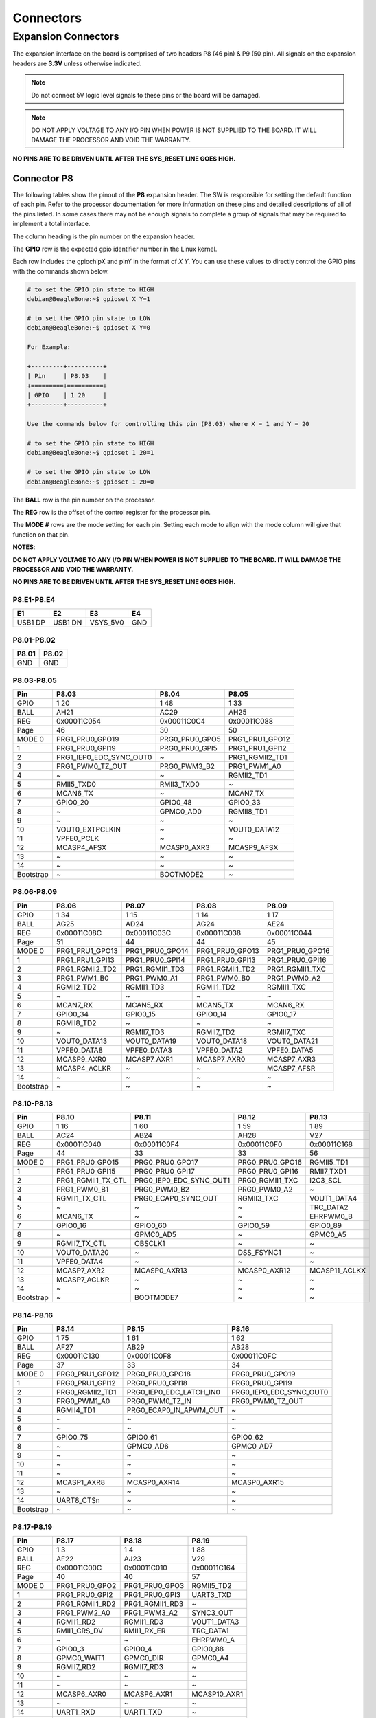 .. _beaglebone-ai-64-connectors:

Connectors
############

Expansion Connectors
*********************

The expansion interface on the board is comprised of two headers P8 (46 pin) & P9 (50 pin).
All signals on the expansion headers are **3.3V** unless otherwise indicated.

.. note::
    Do not connect 5V logic level signals to these pins or the board will be damaged.

.. note:: 
    DO NOT APPLY VOLTAGE TO ANY I/O PIN WHEN POWER IS NOT SUPPLIED TO THE BOARD. 
    IT WILL DAMAGE THE PROCESSOR AND VOID THE WARRANTY.

**NO PINS ARE TO BE DRIVEN UNTIL AFTER THE SYS_RESET LINE GOES HIGH.**


Connector P8
==============

The following tables show the pinout of the **P8** expansion header. The
SW is responsible for setting the default function of each pin. Refer to
the processor documentation for more information on these pins and
detailed descriptions of all of the pins listed. In some cases there may
not be enough signals to complete a group of signals that may be
required to implement a total interface.

The column heading is the pin number on the expansion header.

The **GPIO** row is the expected gpio identifier number in the Linux
kernel. 

Each row includes the gpiochipX and pinY in the format of 
`X Y`. You can use these values to directly control the GPIO pins with the 
commands shown below.

.. code::

    # to set the GPIO pin state to HIGH
    debian@BeagleBone:~$ gpioset X Y=1

    # to set the GPIO pin state to LOW
    debian@BeagleBone:~$ gpioset X Y=0

    For Example:

    +---------+----------+
    | Pin     | P8.03    |
    +=========+==========+
    | GPIO    | 1 20     |
    +---------+----------+

    Use the commands below for controlling this pin (P8.03) where X = 1 and Y = 20

    # to set the GPIO pin state to HIGH
    debian@BeagleBone:~$ gpioset 1 20=1

    # to set the GPIO pin state to LOW
    debian@BeagleBone:~$ gpioset 1 20=0

The **BALL** row is the pin number on the processor.

The **REG** row is the offset of the control register for the processor
pin.

The **MODE #** rows are the mode setting for each pin. Setting each mode
to align with the mode column will give that function on that pin.



**NOTES**:

**DO NOT APPLY VOLTAGE TO ANY I/O PIN WHEN POWER IS NOT SUPPLIED TO THE
BOARD. IT WILL DAMAGE THE PROCESSOR AND VOID THE WARRANTY.**

**NO PINS ARE TO BE DRIVEN UNTIL AFTER THE SYS_RESET LINE GOES HIGH.**

P8.E1-P8.E4
------------

+----------+----------+-----------+-----+
| E1       | E2       | E3        | E4  |
+==========+==========+===========+=====+
| USB1 DP  | USB1 DN  | VSYS_5V0  | GND |
+----------+----------+-----------+-----+

P8.01-P8.02
------------

+--------+--------+
| P8.01  | P8.02  |
+========+========+
| GND    | GND    |
+--------+--------+

P8.03-P8.05
-------------

+------------+--------------------------+-----------------+------------------+
| Pin        | P8.03                    | P8.04           | P8.05            |
+============+==========================+=================+==================+
| GPIO       | 1 20                     | 1 48            | 1 33             |
+------------+--------------------------+-----------------+------------------+
| BALL       | AH21                     | AC29            | AH25             |
+------------+--------------------------+-----------------+------------------+
| REG        | 0x00011C054              | 0x00011C0C4     | 0x00011C088      |
+------------+--------------------------+-----------------+------------------+
| Page       | 46                       | 30              | 50               |
+------------+--------------------------+-----------------+------------------+
| MODE 0     | PRG1_PRU0_GPO19          | PRG0_PRU0_GPO5  | PRG1_PRU1_GPO12  |
+------------+--------------------------+-----------------+------------------+
| 1          | PRG1_PRU0_GPI19          | PRG0_PRU0_GPI5  | PRG1_PRU1_GPI12  |
+------------+--------------------------+-----------------+------------------+
| 2          | PRG1_IEP0_EDC_SYNC_OUT0  | ~               | PRG1_RGMII2_TD1  |
+------------+--------------------------+-----------------+------------------+
| 3          | PRG1_PWM0_TZ_OUT         | PRG0_PWM3_B2    | PRG1_PWM1_A0     |
+------------+--------------------------+-----------------+------------------+
| 4          | ~                        | ~               | RGMII2_TD1       |
+------------+--------------------------+-----------------+------------------+
| 5          | RMII5_TXD0               | RMII3_TXD0      | ~                |
+------------+--------------------------+-----------------+------------------+
| 6          | MCAN6_TX                 | ~               | MCAN7_TX         |
+------------+--------------------------+-----------------+------------------+
| 7          | GPIO0_20                 | GPIO0_48        | GPIO0_33         |
+------------+--------------------------+-----------------+------------------+
| 8          | ~                        | GPMC0_AD0       | RGMII8_TD1       |
+------------+--------------------------+-----------------+------------------+
| 9          | ~                        | ~               | ~                |
+------------+--------------------------+-----------------+------------------+
| 10         | VOUT0_EXTPCLKIN          | ~               | VOUT0_DATA12     |
+------------+--------------------------+-----------------+------------------+
| 11         | VPFE0_PCLK               | ~               | ~                |
+------------+--------------------------+-----------------+------------------+
| 12         | MCASP4_AFSX              | MCASP0_AXR3     | MCASP9_AFSX      |
+------------+--------------------------+-----------------+------------------+
| 13         | ~                        | ~               | ~                |
+------------+--------------------------+-----------------+------------------+
| 14         | ~                        | ~               | ~                |
+------------+--------------------------+-----------------+------------------+
| Bootstrap  | ~                        | BOOTMODE2       | ~                |
+------------+--------------------------+-----------------+------------------+

P8.06-P8.09
-------------

+------------+------------------+------------------+------------------+------------------+
| Pin        | P8.06            | P8.07            | P8.08            | P8.09            |
+============+==================+==================+==================+==================+
| GPIO       | 1 34             | 1 15             | 1 14             | 1 17             |
+------------+------------------+------------------+------------------+------------------+
| BALL       | AG25             | AD24             | AG24             | AE24             |
+------------+------------------+------------------+------------------+------------------+
| REG        | 0x00011C08C      | 0x00011C03C      | 0x00011C038      | 0x00011C044      |
+------------+------------------+------------------+------------------+------------------+
| Page       | 51               | 44               | 44               | 45               |
+------------+------------------+------------------+------------------+------------------+
| MODE 0     | PRG1_PRU1_GPO13  | PRG1_PRU0_GPO14  | PRG1_PRU0_GPO13  | PRG1_PRU0_GPO16  |
+------------+------------------+------------------+------------------+------------------+
| 1          | PRG1_PRU1_GPI13  | PRG1_PRU0_GPI14  | PRG1_PRU0_GPI13  | PRG1_PRU0_GPI16  |
+------------+------------------+------------------+------------------+------------------+
| 2          | PRG1_RGMII2_TD2  | PRG1_RGMII1_TD3  | PRG1_RGMII1_TD2  | PRG1_RGMII1_TXC  |
+------------+------------------+------------------+------------------+------------------+
| 3          | PRG1_PWM1_B0     | PRG1_PWM0_A1     | PRG1_PWM0_B0     | PRG1_PWM0_A2     |
+------------+------------------+------------------+------------------+------------------+
| 4          | RGMII2_TD2       | RGMII1_TD3       | RGMII1_TD2       | RGMII1_TXC       |
+------------+------------------+------------------+------------------+------------------+
| 5          | ~                | ~                | ~                | ~                |
+------------+------------------+------------------+------------------+------------------+
| 6          | MCAN7_RX         | MCAN5_RX         | MCAN5_TX         | MCAN6_RX         |
+------------+------------------+------------------+------------------+------------------+
| 7          | GPIO0_34         | GPIO0_15         | GPIO0_14         | GPIO0_17         |
+------------+------------------+------------------+------------------+------------------+
| 8          | RGMII8_TD2       | ~                | ~                | ~                |
+------------+------------------+------------------+------------------+------------------+
| 9          | ~                | RGMII7_TD3       | RGMII7_TD2       | RGMII7_TXC       |
+------------+------------------+------------------+------------------+------------------+
| 10         | VOUT0_DATA13     | VOUT0_DATA19     | VOUT0_DATA18     | VOUT0_DATA21     |
+------------+------------------+------------------+------------------+------------------+
| 11         | VPFE0_DATA8      | VPFE0_DATA3      | VPFE0_DATA2      | VPFE0_DATA5      |
+------------+------------------+------------------+------------------+------------------+
| 12         | MCASP9_AXR0      | MCASP7_AXR1      | MCASP7_AXR0      | MCASP7_AXR3      |
+------------+------------------+------------------+------------------+------------------+
| 13         | MCASP4_ACLKR     | ~                | ~                | MCASP7_AFSR      |
+------------+------------------+------------------+------------------+------------------+
| 14         | ~                | ~                | ~                | ~                |
+------------+------------------+------------------+------------------+------------------+
| Bootstrap  | ~                | ~                | ~                | ~                |
+------------+------------------+------------------+------------------+------------------+

P8.10-P8.13
------------

+------------+---------------------+--------------------------+------------------+----------------+
| Pin        | P8.10               | P8.11                    | P8.12            | P8.13          |
+============+=====================+==========================+==================+================+
| GPIO       | 1 16                | 1 60                     | 1 59             | 1 89           |
+------------+---------------------+--------------------------+------------------+----------------+
| BALL       | AC24                | AB24                     | AH28             | V27            |
+------------+---------------------+--------------------------+------------------+----------------+
| REG        | 0x00011C040         | 0x00011C0F4              | 0x00011C0F0      | 0x00011C168    |
+------------+---------------------+--------------------------+------------------+----------------+
| Page       | 44                  | 33                       | 33               | 56             |
+------------+---------------------+--------------------------+------------------+----------------+
| MODE 0     | PRG1_PRU0_GPO15     | PRG0_PRU0_GPO17          | PRG0_PRU0_GPO16  | RGMII5_TD1     |
+------------+---------------------+--------------------------+------------------+----------------+
| 1          | PRG1_PRU0_GPI15     | PRG0_PRU0_GPI17          | PRG0_PRU0_GPI16  | RMII7_TXD1     |
+------------+---------------------+--------------------------+------------------+----------------+
| 2          | PRG1_RGMII1_TX_CTL  | PRG0_IEP0_EDC_SYNC_OUT1  | PRG0_RGMII1_TXC  | I2C3_SCL       |
+------------+---------------------+--------------------------+------------------+----------------+
| 3          | PRG1_PWM0_B1        | PRG0_PWM0_B2             | PRG0_PWM0_A2     | ~              |
+------------+---------------------+--------------------------+------------------+----------------+
| 4          | RGMII1_TX_CTL       | PRG0_ECAP0_SYNC_OUT      | RGMII3_TXC       | VOUT1_DATA4    |
+------------+---------------------+--------------------------+------------------+----------------+
| 5          | ~                   | ~                        | ~                | TRC_DATA2      |
+------------+---------------------+--------------------------+------------------+----------------+
| 6          | MCAN6_TX            | ~                        | ~                | EHRPWM0_B      |
+------------+---------------------+--------------------------+------------------+----------------+
| 7          | GPIO0_16            | GPIO0_60                 | GPIO0_59         | GPIO0_89       |
+------------+---------------------+--------------------------+------------------+----------------+
| 8          | ~                   | GPMC0_AD5                | ~                | GPMC0_A5       |
+------------+---------------------+--------------------------+------------------+----------------+
| 9          | RGMII7_TX_CTL       | OBSCLK1                  | ~                | ~              |
+------------+---------------------+--------------------------+------------------+----------------+
| 10         | VOUT0_DATA20        | ~                        | DSS_FSYNC1       | ~              |
+------------+---------------------+--------------------------+------------------+----------------+
| 11         | VPFE0_DATA4         | ~                        | ~                | ~              |
+------------+---------------------+--------------------------+------------------+----------------+
| 12         | MCASP7_AXR2         | MCASP0_AXR13             | MCASP0_AXR12     | MCASP11_ACLKX  |
+------------+---------------------+--------------------------+------------------+----------------+
| 13         | MCASP7_ACLKR        | ~                        | ~                | ~              |
+------------+---------------------+--------------------------+------------------+----------------+
| 14         | ~                   | ~                        | ~                | ~              |
+------------+---------------------+--------------------------+------------------+----------------+
| Bootstrap  | ~                   | BOOTMODE7                | ~                | ~              |
+------------+---------------------+--------------------------+------------------+----------------+

P8.14-P8.16
------------

+------------+------------------+--------------------------+--------------------------+
| Pin        | P8.14            | P8.15                    | P8.16                    |
+============+==================+==========================+==========================+
| GPIO       | 1 75             | 1 61                     | 1 62                     |
+------------+------------------+--------------------------+--------------------------+
| BALL       | AF27             | AB29                     | AB28                     |
+------------+------------------+--------------------------+--------------------------+
| REG        | 0x00011C130      | 0x00011C0F8              | 0x00011C0FC              |
+------------+------------------+--------------------------+--------------------------+
| Page       | 37               | 33                       | 34                       |
+------------+------------------+--------------------------+--------------------------+
| MODE 0     | PRG0_PRU1_GPO12  | PRG0_PRU0_GPO18          | PRG0_PRU0_GPO19          |
+------------+------------------+--------------------------+--------------------------+
| 1          | PRG0_PRU1_GPI12  | PRG0_PRU0_GPI18          | PRG0_PRU0_GPI19          |
+------------+------------------+--------------------------+--------------------------+
| 2          | PRG0_RGMII2_TD1  | PRG0_IEP0_EDC_LATCH_IN0  | PRG0_IEP0_EDC_SYNC_OUT0  |
+------------+------------------+--------------------------+--------------------------+
| 3          | PRG0_PWM1_A0     | PRG0_PWM0_TZ_IN          | PRG0_PWM0_TZ_OUT         |
+------------+------------------+--------------------------+--------------------------+
| 4          | RGMII4_TD1       | PRG0_ECAP0_IN_APWM_OUT   | ~                        |
+------------+------------------+--------------------------+--------------------------+
| 5          | ~                | ~                        | ~                        |
+------------+------------------+--------------------------+--------------------------+
| 6          | ~                | ~                        | ~                        |
+------------+------------------+--------------------------+--------------------------+
| 7          | GPIO0_75         | GPIO0_61                 | GPIO0_62                 |
+------------+------------------+--------------------------+--------------------------+
| 8          | ~                | GPMC0_AD6                | GPMC0_AD7                |
+------------+------------------+--------------------------+--------------------------+
| 9          | ~                | ~                        | ~                        |
+------------+------------------+--------------------------+--------------------------+
| 10         | ~                | ~                        | ~                        |
+------------+------------------+--------------------------+--------------------------+
| 11         | ~                | ~                        | ~                        |
+------------+------------------+--------------------------+--------------------------+
| 12         | MCASP1_AXR8      | MCASP0_AXR14             | MCASP0_AXR15             |
+------------+------------------+--------------------------+--------------------------+
| 13         | ~                | ~                        | ~                        |
+------------+------------------+--------------------------+--------------------------+
| 14         | UART8_CTSn       | ~                        | ~                        |
+------------+------------------+--------------------------+--------------------------+
| Bootstrap  | ~                | ~                        | ~                        |
+------------+------------------+--------------------------+--------------------------+

P8.17-P8.19
-------------

+------------+-----------------+-----------------+---------------+
| Pin        | P8.17           | P8.18           | P8.19         |
+============+=================+=================+===============+
| GPIO       | 1 3             | 1 4             | 1 88          |
+------------+-----------------+-----------------+---------------+
| BALL       | AF22            | AJ23            | V29           |
+------------+-----------------+-----------------+---------------+
| REG        | 0x00011C00C     | 0x00011C010     | 0x00011C164   |
+------------+-----------------+-----------------+---------------+
| Page       | 40              | 40              | 57            |
+------------+-----------------+-----------------+---------------+
| MODE 0     | PRG1_PRU0_GPO2  | PRG1_PRU0_GPO3  | RGMII5_TD2    |
+------------+-----------------+-----------------+---------------+
| 1          | PRG1_PRU0_GPI2  | PRG1_PRU0_GPI3  | UART3_TXD     |
+------------+-----------------+-----------------+---------------+
| 2          | PRG1_RGMII1_RD2 | PRG1_RGMII1_RD3 | ~             |
+------------+-----------------+-----------------+---------------+
| 3          | PRG1_PWM2_A0    | PRG1_PWM3_A2    | SYNC3_OUT     |
+------------+-----------------+-----------------+---------------+
| 4          | RGMII1_RD2      | RGMII1_RD3      | VOUT1_DATA3   |
+------------+-----------------+-----------------+---------------+
| 5          | RMII1_CRS_DV    | RMII1_RX_ER     | TRC_DATA1     |
+------------+-----------------+-----------------+---------------+
| 6          | ~               | ~               | EHRPWM0_A     |
+------------+-----------------+-----------------+---------------+
| 7          | GPIO0_3         | GPIO0_4         | GPIO0_88      |
+------------+-----------------+-----------------+---------------+
| 8          | GPMC0_WAIT1     | GPMC0_DIR       | GPMC0_A4      |
+------------+-----------------+-----------------+---------------+
| 9          | RGMII7_RD2      | RGMII7_RD3      | ~             |
+------------+-----------------+-----------------+---------------+
| 10         | ~               | ~               | ~             |
+------------+-----------------+-----------------+---------------+
| 11         | ~               | ~               | ~             |
+------------+-----------------+-----------------+---------------+
| 12         | MCASP6_AXR0     | MCASP6_AXR1     | MCASP10_AXR1  |
+------------+-----------------+-----------------+---------------+
| 13         | ~               | ~               | ~             |
+------------+-----------------+-----------------+---------------+
| 14         | UART1_RXD       | UART1_TXD       | ~             |
+------------+-----------------+-----------------+---------------+
| Bootstrap  | ~               | ~               | ~             |
+------------+-----------------+-----------------+---------------+

P8.20-P8.22
------------

+------------+------------------+-------------------------------+---------------------+
| Pin        | P8.20            | P8.21                         | P8.22               |
+============+==================+===============================+=====================+
| GPIO       | 1 76             | 1 30                          | 1 5                 |
+------------+------------------+-------------------------------+---------------------+
| BALL       | AF26             | AF21                          | AH23                |
+------------+------------------+-------------------------------+---------------------+
| REG        | 0x00011C134      | 0x00011C07C                   | 0x00011C014         |
+------------+------------------+-------------------------------+---------------------+
| Page       | 37               | 49                            | 41                  |
+------------+------------------+-------------------------------+---------------------+
| MODE 0     | PRG0_PRU1_GPO13  | PRG1_PRU1_GPO9                | PRG1_PRU0_GPO4      |
+------------+------------------+-------------------------------+---------------------+
| 1          | PRG0_PRU1_GPI13  | PRG1_PRU1_GPI9                | PRG1_PRU0_GPI4      |
+------------+------------------+-------------------------------+---------------------+
| 2          | PRG0_RGMII2_TD2  | PRG1_UART0_RXD                | PRG1_RGMII1_RX_CTL  |
+------------+------------------+-------------------------------+---------------------+
| 3          | PRG0_PWM1_B0     | ~                             | PRG1_PWM2_B0        |
+------------+------------------+-------------------------------+---------------------+
| 4          | RGMII4_TD2       | SPI6_CS3                      | RGMII1_RX_CTL       |
+------------+------------------+-------------------------------+---------------------+
| 5          | ~                | RMII6_RXD1                    | RMII1_TXD0          |
+------------+------------------+-------------------------------+---------------------+
| 6          | ~                | MCAN8_TX                      | ~                   |
+------------+------------------+-------------------------------+---------------------+
| 7          | GPIO0_76         | GPIO0_30                      | GPIO0_5             |
+------------+------------------+-------------------------------+---------------------+
| 8          | ~                | GPMC0_CSn0                    | GPMC0_CSn2          |
+------------+------------------+-------------------------------+---------------------+
| 9          | ~                | PRG1_IEP0_EDIO_DATA_IN_OUT30  | RGMII7_RX_CTL       |
+------------+------------------+-------------------------------+---------------------+
| 10         | ~                | VOUT0_DATA9                   | ~                   |
+------------+------------------+-------------------------------+---------------------+
| 11         | ~                | ~                             | ~                   |
+------------+------------------+-------------------------------+---------------------+
| 12         | MCASP1_AXR9      | MCASP4_AXR3                   | MCASP6_AXR2         |
+------------+------------------+-------------------------------+---------------------+
| 13         | ~                | ~                             | MCASP6_ACLKR        |
+------------+------------------+-------------------------------+---------------------+
| 14         | UART8_RTSn       | ~                             | UART2_RXD           |
+------------+------------------+-------------------------------+---------------------+
| Bootstrap  | ~                | ~                             | ~                   |
+------------+------------------+-------------------------------+---------------------+

P8.23-P8.26
-------------

+------------+-------------------------------+-----------------+------------------+-----------------+
| Pin        | P8.23                         | P8.24           | P8.25            | P8.26           |
+============+===============================+=================+==================+=================+
| GPIO       | 1 31                          | 1 6             | 1 35             | 1 51            |
+------------+-------------------------------+-----------------+------------------+-----------------+
| BALL       | AB23                          | AD20            | AH26             | AC27            |
+------------+-------------------------------+-----------------+------------------+-----------------+
| REG        | 0x00011C080                   | 0x00011C018     | 0x00011C090      | 0x00011C0D0     |
+------------+-------------------------------+-----------------+------------------+-----------------+
| Page       | 50                            | 41              | 51               | 31              |
+------------+-------------------------------+-----------------+------------------+-----------------+
| MODE 0     | PRG1_PRU1_GPO10               | PRG1_PRU0_GPO5  | PRG1_PRU1_GPO14  | PRG0_PRU0_GPO8  |
+------------+-------------------------------+-----------------+------------------+-----------------+
| 1          | PRG1_PRU1_GPI10               | PRG1_PRU0_GPI5  | PRG1_PRU1_GPI14  | PRG0_PRU0_GPI8  |
+------------+-------------------------------+-----------------+------------------+-----------------+
| 2          | PRG1_UART0_TXD                | ~               | PRG1_RGMII2_TD3  | ~               |
+------------+-------------------------------+-----------------+------------------+-----------------+
| 3          | PRG1_PWM2_TZ_IN               | PRG1_PWM3_B2    | PRG1_PWM1_A1     | PRG0_PWM2_A1    |
+------------+-------------------------------+-----------------+------------------+-----------------+
| 4          | ~                             | ~               | RGMII2_TD3       | ~               |
+------------+-------------------------------+-----------------+------------------+-----------------+
| 5          | RMII6_CRS_DV                  | RMII1_TX_EN     | ~                | ~               |
+------------+-------------------------------+-----------------+------------------+-----------------+
| 6          | MCAN8_RX                      | ~               | MCAN8_TX         | MCAN9_RX        |
+------------+-------------------------------+-----------------+------------------+-----------------+
| 7          | GPIO0_31                      | GPIO0_6         | GPIO0_35         | GPIO0_51        |
+------------+-------------------------------+-----------------+------------------+-----------------+
| 8          | GPMC0_CLKOUT                  | GPMC0_WEn       | RGMII8_TD3       | GPMC0_AD2       |
+------------+-------------------------------+-----------------+------------------+-----------------+
| 9          | PRG1_IEP0_EDIO_DATA_IN_OUT31  | ~               | ~                | ~               |
+------------+-------------------------------+-----------------+------------------+-----------------+
| 10         | VOUT0_DATA10                  | ~               | VOUT0_DATA14     | ~               |
+------------+-------------------------------+-----------------+------------------+-----------------+
| 11         | GPMC0_FCLK_MUX                | ~               | ~                | ~               |
+------------+-------------------------------+-----------------+------------------+-----------------+
| 12         | MCASP5_ACLKX                  | MCASP3_AXR0     | MCASP9_AXR1      | MCASP0_AXR6     |
+------------+-------------------------------+-----------------+------------------+-----------------+
| 13         | ~                             | ~               | MCASP4_AFSR      | ~               |
+------------+-------------------------------+-----------------+------------------+-----------------+
| 14         | ~                             | ~               | ~                | UART6_RXD       |
+------------+-------------------------------+-----------------+------------------+-----------------+
| Bootstrap  | ~                             | BOOTMODE0       | ~                | ~               |
+------------+-------------------------------+-----------------+------------------+-----------------+

P8.27-P8.29
-------------

+------------+-------------------+-------------------------------+-------------------------------+
| Pin        | P8.27             | P8.28                         | P8.29                         |
+============+===================+===============================+===============================+
| GPIO       | 1 71              | 1 72                          | 1 73                          |
+------------+-------------------+-------------------------------+-------------------------------+
| BALL       | AA28              | Y24                           | AA25                          |
+------------+-------------------+-------------------------------+-------------------------------+
| REG        | 0x00011C120       | 0x00011C124                   | 0x00011C128                   |
+------------+-------------------+-------------------------------+-------------------------------+
| Page       | 36                | 36                            | 36                            |
+------------+-------------------+-------------------------------+-------------------------------+
| MODE 0     | PRG0_PRU1_GPO8    | PRG0_PRU1_GPO9                | PRG0_PRU1_GPO10               |
+------------+-------------------+-------------------------------+-------------------------------+
| 1          | PRG0_PRU1_GPI8    | PRG0_PRU1_GPI9                | PRG0_PRU1_GPI10               |
+------------+-------------------+-------------------------------+-------------------------------+
| 2          | ~                 | PRG0_UART0_RXD                | PRG0_UART0_TXD                |
+------------+-------------------+-------------------------------+-------------------------------+
| 3          | PRG0_PWM2_TZ_OUT  | ~                             | PRG0_PWM2_TZ_IN               |
+------------+-------------------+-------------------------------+-------------------------------+
| 4          | ~                 | SPI3_CS3                      | ~                             |
+------------+-------------------+-------------------------------+-------------------------------+
| 5          | ~                 | ~                             | ~                             |
+------------+-------------------+-------------------------------+-------------------------------+
| 6          | MCAN11_RX         | PRG0_IEP0_EDIO_DATA_IN_OUT30  | PRG0_IEP0_EDIO_DATA_IN_OUT31  |
+------------+-------------------+-------------------------------+-------------------------------+
| 7          | GPIO0_71          | GPIO0_72                      | GPIO0_73                      |
+------------+-------------------+-------------------------------+-------------------------------+
| 8          | GPMC0_AD10        | GPMC0_AD11                    | GPMC0_AD12                    |
+------------+-------------------+-------------------------------+-------------------------------+
| 9          | ~                 | ~                             | CLKOUT                        |
+------------+-------------------+-------------------------------+-------------------------------+
| 10         | ~                 | DSS_FSYNC3                    | ~                             |
+------------+-------------------+-------------------------------+-------------------------------+
| 11         | ~                 | ~                             | ~                             |
+------------+-------------------+-------------------------------+-------------------------------+
| 12         | MCASP1_AFSX       | MCASP1_AXR5                   | MCASP1_AXR6                   |
+------------+-------------------+-------------------------------+-------------------------------+
| 13         | ~                 | ~                             | ~                             |
+------------+-------------------+-------------------------------+-------------------------------+
| 14         | ~                 | UART8_RXD                     | UART8_TXD                     |
+------------+-------------------+-------------------------------+-------------------------------+
| Bootstrap  | ~                 | ~                             | ~                             |
+------------+-------------------+-------------------------------+-------------------------------+

P8.30-P8.32
-------------

+------------+------------------+------------------+-----------------+-----------------+-----------------+
| Pin        | P8.30            | P8.31            | ~               | P8.32           | ~               |
+============+==================+==================+=================+=================+=================+
| GPIO       | 1 74             | 1 32             | 1 63            | 1 26            | 1 64            |
+------------+------------------+------------------+-----------------+-----------------+-----------------+
| BALL       | AG26             | AJ25             | AE29            | AG21            | AD28            |
+------------+------------------+------------------+-----------------+-----------------+-----------------+
| REG        | 0x00011C12C      | 0x00011C084      | 0x00011C100     | 0x00011C06C     | 0x00011C104     |
+------------+------------------+------------------+-----------------+-----------------+-----------------+
| Page       | 37               | 50               | 34              | 48              | 34              |
+------------+------------------+------------------+-----------------+-----------------+-----------------+
| MODE 0     | PRG0_PRU1_GPO11  | PRG1_PRU1_GPO11  | PRG0_PRU1_GPO0  | PRG1_PRU1_GPO5  | PRG0_PRU1_GPO1  |
+------------+------------------+------------------+-----------------+-----------------+-----------------+
| 1          | PRG0_PRU1_GPI11  | PRG1_PRU1_GPI11  | PRG0_PRU1_GPI0  | PRG1_PRU1_GPI5  | PRG0_PRU1_GPI1  |
+------------+------------------+------------------+-----------------+-----------------+-----------------+
| 2          | PRG0_RGMII2_TD0  | PRG1_RGMII2_TD0  | PRG0_RGMII2_RD0 | ~               | PRG0_RGMII2_RD1 |
+------------+------------------+------------------+-----------------+-----------------+-----------------+
| 3          | ~                | ~                | ~               | ~               | ~               |
+------------+------------------+------------------+-----------------+-----------------+-----------------+
| 4          | RGMII4_TD0       | RGMII2_TD0       | RGMII4_RD0      | ~               | RGMII4_RD1      |
+------------+------------------+------------------+-----------------+-----------------+-----------------+
| 5          | RMII4_TX_EN      | RMII2_TX_EN      | RMII4_RXD0      | RMII5_TX_EN     | RMII4_RXD1      |
+------------+------------------+------------------+-----------------+-----------------+-----------------+
| 6          | ~                | ~                | ~               | MCAN6_RX        | ~               |
+------------+------------------+------------------+-----------------+-----------------+-----------------+
| 7          | GPIO0_74         | GPIO0_32         | GPIO0_63        | GPIO0_26        | GPIO0_64        |
+------------+------------------+------------------+-----------------+-----------------+-----------------+
| 8          | GPMC0_A26        | RGMII8_TD0       | UART4_CTSn      | GPMC0_WPn       | UART4_RTSn      |
+------------+------------------+------------------+-----------------+-----------------+-----------------+
| 9          | ~                | EQEP1_I          | ~               | EQEP1_S         | ~               |
+------------+------------------+------------------+-----------------+-----------------+-----------------+
| 10         | ~                | VOUT0_DATA11     | ~               | VOUT0_DATA5     | ~               |
+------------+------------------+------------------+-----------------+-----------------+-----------------+
| 11         | ~                | ~                | ~               | ~               | ~               |
+------------+------------------+------------------+-----------------+-----------------+-----------------+
| 12         | MCASP1_AXR7      | MCASP9_ACLKX     | MCASP1_AXR0     | MCASP4_AXR0     | MCASP1_AXR1     |
+------------+------------------+------------------+-----------------+-----------------+-----------------+
| 13         | ~                | ~                | ~               | ~               | ~               |
+------------+------------------+------------------+-----------------+-----------------+-----------------+
| 14         | ~                | ~                | UART5_RXD       | TIMER_IO4       | UART5_TXD       |
+------------+------------------+------------------+-----------------+-----------------+-----------------+
| Bootstrap  | ~                | ~                | ~               | ~               | ~               |
+------------+------------------+------------------+-----------------+-----------------+-----------------+

P8.33-P8.35
-------------

+------------+---------------------+-------------+--------------------+-----------------+--------------------------+
| Pin        | P8.33               | ~           | P8.34              | P8.35              | ~                     |
+============+=====================+=============+====================+=================+==========================+
| GPIO       | 1 25                | 1 111       | 1 7                | 1 24            | 1 116                    |
+------------+---------------------+-------------+--------------------+-----------------+--------------------------+
| BALL       | AH24                | AA2         | AD22               | AD23            | Y3                       |
+------------+---------------------+-------------+--------------------+-----------------+--------------------------+
| REG        | 0x00011C068         | 0x00011C1C0 | 0x00011C01C        | 0x00011C064     | 0x00011C1D4              |
+------------+---------------------+-------------+--------------------+-----------------+--------------------------+
| Page       | 48                  | 67          | 41                 | 47              | 67                       |
+------------+---------------------+-------------+--------------------+-----------------+--------------------------+
| MODE 0     | PRG1_PRU1_GPO4      | SPI0_CS0    | PRG1_PRU0_GPO6     | PRG1_PRU1_GPO3  | SPI1_CS0                 |
+------------+---------------------+-------------+--------------------+-----------------+--------------------------+
| 1          | PRG1_PRU1_GPI4      | UART0_RTSn  | PRG1_PRU0_GPI6     | PRG1_PRU1_GPI3  | UART0_CTSn               |
+------------+---------------------+-------------+--------------------+-----------------+--------------------------+
| 2          | PRG1_RGMII2_RX_CTL  | ~           | PRG1_RGMII1_RXC    | PRG1_RGMII2_RD3 | ~                        |
+------------+---------------------+-------------+--------------------+-----------------+--------------------------+
| 3          | PRG1_PWM2_B2        | ~           | PRG1_PWM3_A1       | ~               | UART5_RXD                |
+------------+---------------------+-------------+--------------------+-----------------+--------------------------+
| 4          | RGMII2_RX_CTL       | ~           | RGMII1_RXC         | RGMII2_RD3      | ~                        |
+------------+---------------------+-------------+--------------------+-----------------+--------------------------+
| 5          | RMII2_TXD0          | ~           | RMII1_TXD1         | RMII2_RX_ER     | ~                        |
+------------+---------------------+-------------+--------------------+-----------------+--------------------------+
| 6          | ~                   | ~           | AUDIO_EXT_REFCLK0  | ~               | PRG0_IEP0_EDIO_OUTVALID  |
+------------+---------------------+-------------+--------------------+-----------------+--------------------------+
| 7          | GPIO0_25            | GPIO0_111   | GPIO0_7            | GPIO0_24        | GPIO0_116                |
+------------+---------------------+-------------+--------------------+-----------------+--------------------------+
| 8          | RGMII8_RX_CTL       | ~           | GPMC0_CSn3         | RGMII8_RD3      | PRG0_IEP0_EDC_LATCH_IN0  |
+------------+---------------------+-------------+--------------------+-----------------+--------------------------+
| 9          | EQEP1_B             | ~           | RGMII7_RXC         | EQEP1_A         | ~                        |
+------------+---------------------+-------------+--------------------+-----------------+--------------------------+
| 10         | VOUT0_DATA4         | ~           | ~                  | VOUT0_DATA3     | ~                        |
+------------+---------------------+-------------+--------------------+-----------------+--------------------------+
| 11         | VPFE0_DATA13        | ~           | ~                  | VPFE0_WEN       | ~                        |
+------------+---------------------+-------------+--------------------+-----------------+--------------------------+
| 12         | MCASP8_AXR2         | ~           | MCASP6_AXR3        | MCASP8_AXR1     | ~                        |
+------------+---------------------+-------------+--------------------+-----------------+--------------------------+
| 13         | MCASP8_ACLKR        | ~           | MCASP6_AFSR        | MCASP3_AFSR     | ~                        |
+------------+---------------------+-------------+--------------------+-----------------+--------------------------+
| 14         | TIMER_IO3           | ~           | UART2_TXD          | TIMER_IO2       | ~                        |
+------------+---------------------+-------------+--------------------+-----------------+--------------------------+
| Bootstrap  | ~                   | ~           | ~                  | ~               | ~                        |
+------------+---------------------+-------------+--------------------+-----------------+--------------------------+

P8.36-P8.38
-------------

+------------+--------------------------+---------------+-------------------------------+-----------------+-----------------+
| Pin        | P8.36                    | P8.37         | ~                             | P8.38           | ~               |
+============+==========================+===============+===============================+=================+=================+
| GPIO       | 1 8                      | 1 106         | 1 11                          | 1 105           | 1 9             |
+------------+--------------------------+---------------+-------------------------------+-----------------+-----------------+
| BALL       | AE20                     | Y27           | AD21                          | Y29             | AJ20            |
+------------+--------------------------+---------------+-------------------------------+-----------------+-----------------+
| REG        | 0x00011C020              | 0x00011C1AC   | 0x00011C02C                   | 0x00011C1A8     | 0x00011C024     |
+------------+--------------------------+---------------+-------------------------------+-----------------+-----------------+
| Page       | 42                       | 58            | 43                            | 58              | 42              |
+------------+--------------------------+---------------+-------------------------------+-----------------+-----------------+
| MODE 0     | PRG1_PRU0_GPO7           | RGMII6_RD2    | PRG1_PRU0_GPO10               | RGMII6_RD3      | PRG1_PRU0_GPO8  |
+------------+--------------------------+---------------+-------------------------------+-----------------+-----------------+
| 1          | PRG1_PRU0_GPI7           | UART4_RTSn    | PRG1_PRU0_GPI10               | UART4_CTSn      | PRG1_PRU0_GPI8  |
+------------+--------------------------+---------------+-------------------------------+-----------------+-----------------+
| 2          | PRG1_IEP0_EDC_LATCH_IN1  | ~             | PRG1_UART0_RTSn               | ~               | ~               |
+------------+--------------------------+---------------+-------------------------------+-----------------+-----------------+
| 3          | PRG1_PWM3_B1             | UART5_TXD     | PRG1_PWM2_B1                  | UART5_RXD       | PRG1_PWM2_A1    |
+------------+--------------------------+---------------+-------------------------------+-----------------+-----------------+
| 4          | ~                        | ~             | SPI6_CS2                      | CLKOUT          | ~               |
+------------+--------------------------+---------------+-------------------------------+-----------------+-----------------+
| 5          | AUDIO_EXT_REFCLK1        | TRC_DATA19    | RMII5_CRS_DV                  | TRC_DATA18      | RMII5_RXD0      |
+------------+--------------------------+---------------+-------------------------------+-----------------+-----------------+
| 6          | MCAN4_TX                 | EHRPWM5_A     | ~                             | EHRPWM_TZn_IN4  | MCAN4_RX        |
+------------+--------------------------+---------------+-------------------------------+-----------------+-----------------+
| 7          | GPIO0_8                  | GPIO0_106     | GPIO0_11                      | GPIO0_105       | GPIO0_9         |
+------------+--------------------------+---------------+-------------------------------+-----------------+-----------------+
| 8          | ~                        | GPMC0_A22     | GPMC0_BE0n_CLE                | GPMC0_A21       | GPMC0_OEn_REn   |
+------------+--------------------------+---------------+-------------------------------+-----------------+-----------------+
| 9          | ~                        | ~             | PRG1_IEP0_EDIO_DATA_IN_OUT29  | ~               | ~               |
+------------+--------------------------+---------------+-------------------------------+-----------------+-----------------+
| 10         | ~                        | ~             | OBSCLK2                       | ~               | VOUT0_DATA22    |
+------------+--------------------------+---------------+-------------------------------+-----------------+-----------------+
| 11         | ~                        | ~             | ~                             | ~               | ~               |
+------------+--------------------------+---------------+-------------------------------+-----------------+-----------------+
| 12         | MCASP3_AXR1              | MCASP11_AXR5  | MCASP3_AFSX                   | MCASP11_AXR4    | MCASP3_AXR2     |
+------------+--------------------------+---------------+-------------------------------+-----------------+-----------------+
| 13         | ~                        | ~             | ~                             | ~               | ~               |
+------------+--------------------------+---------------+-------------------------------+-----------------+-----------------+
| 14         | ~                        | ~             | ~                             | ~               | ~               |
+------------+--------------------------+---------------+-------------------------------+-----------------+-----------------+
| Bootstrap  | ~                        | ~             | ~                             | ~               | ~               |
+------------+--------------------------+---------------+-------------------------------+-----------------+-----------------+

P8.39-P8.41
------------

+------------+-----------------+--------------------------+---------------------+
| Pin        | P8.39           | P8.40                    | P8.41               |
+============+=================+==========================+=====================+
| GPIO       | 1 69            | 1 70                     | 1 67                |
+------------+-----------------+--------------------------+---------------------+
| BALL       | AC26            | AA24                     | AD29                |
+------------+-----------------+--------------------------+---------------------+
| REG        | 0x00011C118     | 0x00011C11C              | 0x00011C110         |
+------------+-----------------+--------------------------+---------------------+
| Page       | 35              | 36                       | 35                  |
+------------+-----------------+--------------------------+---------------------+
| MODE 0     | PRG0_PRU1_GPO6  | PRG0_PRU1_GPO7           | PRG0_PRU1_GPO4      |
+------------+-----------------+--------------------------+---------------------+
| 1          | PRG0_PRU1_GPI6  | PRG0_PRU1_GPI7           | PRG0_PRU1_GPI4      |
+------------+-----------------+--------------------------+---------------------+
| 2          | PRG0_RGMII2_RXC | PRG0_IEP1_EDC_LATCH_IN1  | PRG0_RGMII2_RX_CTL  |
+------------+-----------------+--------------------------+---------------------+
| 3          | ~               | ~                        | PRG0_PWM2_B2        |
+------------+-----------------+--------------------------+---------------------+
| 4          | RGMII4_RXC      | SPI3_CS0                 | RGMII4_RX_CTL       |
+------------+-----------------+--------------------------+---------------------+
| 5          | RMII4_TXD0      | ~                        | RMII4_TXD1          |
+------------+-----------------+--------------------------+---------------------+
| 6          | ~               | MCAN11_TX                | ~                   |
+------------+-----------------+--------------------------+---------------------+
| 7          | GPIO0_69        | GPIO0_70                 | GPIO0_67            |
+------------+-----------------+--------------------------+---------------------+
| 8          | GPMC0_A25       | GPMC0_AD9                | GPMC0_A24           |
+------------+-----------------+--------------------------+---------------------+
| 9          | ~               | ~                        | ~                   |
+------------+-----------------+--------------------------+---------------------+
| 10         | ~               | ~                        | ~                   |
+------------+-----------------+--------------------------+---------------------+
| 11         | ~               | ~                        | ~                   |
+------------+-----------------+--------------------------+---------------------+
| 12         | MCASP1_AXR3     | MCASP1_AXR4              | MCASP1_AXR2         |
+------------+-----------------+--------------------------+---------------------+
| 13         | ~               | ~                        | ~                   |
+------------+-----------------+--------------------------+---------------------+
| 14         | ~               | UART2_TXD                | ~                   |
+------------+-----------------+--------------------------+---------------------+
| Bootstrap  | ~               | ~                        | ~                   |
+------------+-----------------+--------------------------+---------------------+

P8.42-P8.44
------------

+------------+-----------------+-----------------+-----------------+
| Pin        | P8.42           | P8.43           | P8.44           |
+============+=================+=================+=================+
| GPIO       | 1 68            | 1 65            | 1 66            |
+------------+-----------------+-----------------+-----------------+
| BALL       | AB27            | AD27            | AC25            |
+------------+-----------------+-----------------+-----------------+
| REG        | 0x00011C114     | 0x00011C108     | 0x00011C10C     |
+------------+-----------------+-----------------+-----------------+
| Page       | 35              | 34              | 35              |
+------------+-----------------+-----------------+-----------------+
| MODE 0     | PRG0_PRU1_GPO5  | PRG0_PRU1_GPO2  | PRG0_PRU1_GPO3  |
+------------+-----------------+-----------------+-----------------+
| 1          | PRG0_PRU1_GPI5  | PRG0_PRU1_GPI2  | PRG0_PRU1_GPI3  |
+------------+-----------------+-----------------+-----------------+
| 2          | ~               | PRG0_RGMII2_RD2 | PRG0_RGMII2_RD3 |
+------------+-----------------+-----------------+-----------------+
| 3          | ~               | PRG0_PWM2_A2    | ~               |
+------------+-----------------+-----------------+-----------------+
| 4          | ~               | RGMII4_RD2      | RGMII4_RD3      |
+------------+-----------------+-----------------+-----------------+
| 5          | ~               | RMII4_CRS_DV    | RMII4_RX_ER     |
+------------+-----------------+-----------------+-----------------+
| 6          | ~               | ~               | ~               |
+------------+-----------------+-----------------+-----------------+
| 7          | GPIO0_68        | GPIO0_65        | GPIO0_66        |
+------------+-----------------+-----------------+-----------------+
| 8          | GPMC0_AD8       | GPMC0_A23       | ~               |
+------------+-----------------+-----------------+-----------------+
| 9          | ~               | ~               | ~               |
+------------+-----------------+-----------------+-----------------+
| 10         | ~               | ~               | ~               |
+------------+-----------------+-----------------+-----------------+
| 11         | ~               | ~               | ~               |
+------------+-----------------+-----------------+-----------------+
| 12         | MCASP1_ACLKX    | MCASP1_ACLKR    | MCASP1_AFSR     |
+------------+-----------------+-----------------+-----------------+
| 13         | ~               | MCASP1_AXR10    | MCASP1_AXR11    |
+------------+-----------------+-----------------+-----------------+
| 14         | ~               | ~               | ~               |
+------------+-----------------+-----------------+-----------------+
| Bootstrap  | BOOTMODE6       | ~               | ~               |
+------------+-----------------+-----------------+-----------------+

P8.45-P8.46
------------

+------------+------------------+--------------------------+
| Pin        | P8.45            | P8.46                    |
+============+==================+==========================+
| GPIO       | 1 79             | 1 80                     |
+------------+------------------+--------------------------+
| BALL       | AG29             | Y25                      |
+------------+------------------+--------------------------+
| REG        | 0x00011C140      | 0x00011C144              |
+------------+------------------+--------------------------+
| Page       | 38               | 38                       |
+------------+------------------+--------------------------+
| MODE 0     | PRG0_PRU1_GPO16  | PRG0_PRU1_GPO17          |
+------------+------------------+--------------------------+
| 1          | PRG0_PRU1_GPI16  | PRG0_PRU1_GPI17          |
+------------+------------------+--------------------------+
| 2          | PRG0_RGMII2_TXC  | PRG0_IEP1_EDC_SYNC_OUT1  |
+------------+------------------+--------------------------+
| 3          | PRG0_PWM1_A2     | PRG0_PWM1_B2             |
+------------+------------------+--------------------------+
| 4          | RGMII4_TXC       | SPI3_CLK                 |
+------------+------------------+--------------------------+
| 5          | ~                | ~                        |
+------------+------------------+--------------------------+
| 6          | ~                | ~                        |
+------------+------------------+--------------------------+
| 7          | GPIO0_79         | GPIO0_80                 |
+------------+------------------+--------------------------+
| 8          | ~                | GPMC0_AD13               |
+------------+------------------+--------------------------+
| 9          | ~                | ~                        |
+------------+------------------+--------------------------+
| 10         | ~                | ~                        |
+------------+------------------+--------------------------+
| 11         | ~                | ~                        |
+------------+------------------+--------------------------+
| 12         | MCASP2_AXR2      | MCASP2_AXR3              |
+------------+------------------+--------------------------+
| 13         | ~                | ~                        |
+------------+------------------+--------------------------+
| 14         | ~                | ~                        |
+------------+------------------+--------------------------+
| Bootstrap  | ~                | BOOTMODE3                |
+------------+------------------+--------------------------+


Connector P9
==============

The following tables show the pinout of the **P9** expansion header. The
SW is responsible for setting the default function of each pin. Refer to
the processor documentation for more information on these pins and
detailed descriptions of all of the pins listed. In some cases there may
not be enough signals to complete a group of signals that may be
required to implement a total interface.

The column heading is the pin number on the expansion header.

The **GPIO** row is the expected gpio identifier number in the Linux
kernel.

Each row includes the gpiochipX and pinY in the format of 
`X Y`. You can use these values to directly control the GPIO pins with the 
commands shown below.

.. code::

    # to set the GPIO pin state to HIGH
    debian@BeagleBone:~$ gpioset X Y=1

    # to set the GPIO pin state to LOW
    debian@BeagleBone:~$ gpioset X Y=0

    For Example:

    +---------+----------+
    | Pin     | P9.11    |
    +=========+==========+
    | GPIO    | 1 1      |
    +---------+----------+

    Use the commands below for controlling this pin (P9.11) where X = 1 and Y = 1

    # to set the GPIO pin state to HIGH
    debian@BeagleBone:~$ gpioset 1 20=1

    # to set the GPIO pin state to LOW
    debian@BeagleBone:~$ gpioset 1 20=0

The **BALL** row is the pin number on the processor.

The **REG** row is the offset of the control register for the processor
pin.

The **MODE #** rows are the mode setting for each pin. Setting each mode
to align with the mode column will give that function on that pin.

If included, the **2nd BALL** row is the pin number on the processor for
a second processor pin connected to the same pin on the expansion
header. Similarly, all row headings starting with **2nd** refer to data
for this second processor pin.

**NOTES**:

**DO NOT APPLY VOLTAGE TO ANY I/O PIN WHEN POWER IS NOT SUPPLIED TO THE
BOARD. IT WILL DAMAGE THE PROCESSOR AND VOID THE WARRANTY.**

**NO PINS ARE TO BE DRIVEN UNTIL AFTER THE SYS_RESET LINE GOES HIGH.**


P9.01-P9.05
------------

+--------+--------+--------+--------+--------+
| P9.01  | P9.02  | P9.03  | P9.04  | P9.05  |
+========+========+========+========+========+
| GND    | GND    |VOUT_3V3|VOUT_3V3| VIN    |
+--------+--------+--------+--------+--------+

P9.06-P9.10
-------------

+--------+--------+--------+--------+--------+
| P9.06  | P9.07  | P9.08  | P9.09  | P9.10  |
+========+========+========+========+========+
| VIN    |VOUT_SYS|VOUT_SYS|RESET#  | RESET# |
+--------+--------+--------+--------+--------+

P9.11-P9.13
-------------

+------------+-----------------+-----------------+-----------------+
| Pin        | P9.11           | P9.12           | P9.13           |
+============+=================+=================+=================+
| GPIO       | 1 1             | 1 45            | 1 2             |
+------------+-----------------+-----------------+-----------------+
| BALL       | AC23            | AE27            | AG22            |
+------------+-----------------+-----------------+-----------------+
| REG        | 0x00011C004     | 0x00011C0B8     | 0x00011C008     |
+------------+-----------------+-----------------+-----------------+
| Page       | 39              | 29              | 40              |
+------------+-----------------+-----------------+-----------------+
| MODE 0     | PRG1_PRU0_GPO0  | PRG0_PRU0_GPO2  | PRG1_PRU0_GPO1  |
+------------+-----------------+-----------------+-----------------+
| 1          | PRG1_PRU0_GPI0  | PRG0_PRU0_GPI2  | PRG1_PRU0_GPI1  |
+------------+-----------------+-----------------+-----------------+
| 2          | PRG1_RGMII1_RD0 | PRG0_RGMII1_RD2 | PRG1_RGMII1_RD1 |
+------------+-----------------+-----------------+-----------------+
| 3          | PRG1_PWM3_A0    | PRG0_PWM2_A0    | PRG1_PWM3_B0    |
+------------+-----------------+-----------------+-----------------+
| 4          | RGMII1_RD0      | RGMII3_RD2      | RGMII1_RD1      |
+------------+-----------------+-----------------+-----------------+
| 5          | RMII1_RXD0      | RMII3_CRS_DV    | RMII1_RXD1      |
+------------+-----------------+-----------------+-----------------+
| 6          | ~               | ~               | ~               |
+------------+-----------------+-----------------+-----------------+
| 7          | GPIO0_1         | GPIO0_45        | GPIO0_2         |
+------------+-----------------+-----------------+-----------------+
| 8          | GPMC0_BE1n      | UART3_RXD       | GPMC0_WAIT0     |
+------------+-----------------+-----------------+-----------------+
| 9          | RGMII7_RD0      | ~               | RGMII7_RD1      |
+------------+-----------------+-----------------+-----------------+
| 10         | ~               | ~               | ~               |
+------------+-----------------+-----------------+-----------------+
| 11         | ~               | ~               | ~               |
+------------+-----------------+-----------------+-----------------+
| 12         | MCASP6_ACLKX    | MCASP0_ACLKR    | MCASP6_AFSX     |
+------------+-----------------+-----------------+-----------------+
| 13         | ~               | ~               | ~               |
+------------+-----------------+-----------------+-----------------+
| 14         | UART0_RXD       | ~               | UART0_TXD       |
+------------+-----------------+-----------------+-----------------+
| Bootstrap  | ~               | ~               | ~               |
+------------+-----------------+-----------------+-----------------+

P9.14-P9.16
-------------

+------------+---------------+---------------------+---------------+
| Pin        | P9.14         | P9.15               | P9.16         |
+============+===============+=====================+===============+
| GPIO       | 1 93          | 1 47                | 1 94          |
+------------+---------------+---------------------+---------------+
| BALL       | U27           | AD25                | U24           |
+------------+---------------+---------------------+---------------+
| REG        | 0x00011C178   | 0x00011C0C0         | 0x00011C17C   |
+------------+---------------+---------------------+---------------+
| Page       | 56            | 30                  | 56            |
+------------+---------------+---------------------+---------------+
| MODE 0     | RGMII5_RD3    | PRG0_PRU0_GPO4      | RGMII5_RD2    |
+------------+---------------+---------------------+---------------+
| 1          | UART3_CTSn    | PRG0_PRU0_GPI4      | UART3_RTSn    |
+------------+---------------+---------------------+---------------+
| 2          | ~             | PRG0_RGMII1_RX_CTL  | ~             |
+------------+---------------+---------------------+---------------+
| 3          | UART6_RXD     | PRG0_PWM2_B0        | UART6_TXD     |
+------------+---------------+---------------------+---------------+
| 4          | VOUT1_DATA8   | RGMII3_RX_CTL       | VOUT1_DATA9   |
+------------+---------------+---------------------+---------------+
| 5          | TRC_DATA6     | RMII3_TXD1          | TRC_DATA7     |
+------------+---------------+---------------------+---------------+
| 6          | EHRPWM2_A     | ~                   | EHRPWM2_B     |
+------------+---------------+---------------------+---------------+
| 7          | GPIO0_93      | GPIO0_47            | GPIO0_94      |
+------------+---------------+---------------------+---------------+
| 8          | GPMC0_A9      | ~                   | GPMC0_A10     |
+------------+---------------+---------------------+---------------+
| 9          | ~             | ~                   | ~             |
+------------+---------------+---------------------+---------------+
| 10         | ~             | ~                   | ~             |
+------------+---------------+---------------------+---------------+
| 11         | ~             | ~                   | ~             |
+------------+---------------+---------------------+---------------+
| 12         | MCASP11_AXR0  | MCASP0_AXR2         | MCASP11_AXR1  |
+------------+---------------+---------------------+---------------+
| 13         | ~             | ~                   | ~             |
+------------+---------------+---------------------+---------------+
| 14         | ~             | ~                   | ~             |
+------------+---------------+---------------------+---------------+
| Bootstrap  | ~             | ~                   | ~             |
+------------+---------------+---------------------+---------------+

P9.17-P9.18
-------------

+------------+--------------------------+------------+--------------------------+--------------------------+
| Pin        | P9.17                    | ~          | P9.18                    | ~                        |
+============+==========================+============+==========================+==========================+
| GPIO       | 1 28                     | 1 115      | 1 40                     | 1 120                    |
+------------+--------------------------+------------+--------------------------+--------------------------+
| BALL       | AC21                     | AA3        | AH22                     | Y2                       |
+------------+--------------------------+------------+--------------------------+--------------------------+
| REG        | 0x00011C074              | 0x00011C1D0| 0x00011C0A4              | 0x00011C1E4              |
+------------+--------------------------+------------+--------------------------+--------------------------+
| Page       | 49                       | 67         | 53                       | 68                       |
+------------+--------------------------+------------+--------------------------+--------------------------+
| MODE 0     | PRG1_PRU1_GPO7           | SPI0_D1    | PRG1_PRU1_GPO19          | SPI1_D1                  |
+------------+--------------------------+------------+--------------------------+--------------------------+
| 1          | PRG1_PRU1_GPI7           | ~          | PRG1_PRU1_GPI19          | ~                        |
+------------+--------------------------+------------+--------------------------+--------------------------+
| 2          | PRG1_IEP1_EDC_LATCH_IN1  | I2C6_SCL   | PRG1_IEP1_EDC_SYNC_OUT0  | I2C6_SDA                 |
+------------+--------------------------+------------+--------------------------+--------------------------+
| 3          | ~                        | ~          | PRG1_PWM1_TZ_OUT         | ~                        |
+------------+--------------------------+------------+--------------------------+--------------------------+
| 4          | SPI6_CS0                 | ~          | SPI6_D1                  | ~                        |
+------------+--------------------------+------------+--------------------------+--------------------------+
| 5          | RMII6_RX_ER              | ~          | RMII6_TXD1               | ~                        |
+------------+--------------------------+------------+--------------------------+--------------------------+
| 6          | MCAN7_TX                 | ~          | PRG1_ECAP0_IN_APWM_OUT   | ~                        |
+------------+--------------------------+------------+--------------------------+--------------------------+
| 7          | GPIO0_28                 | GPIO0_115  | GPIO0_40                 | GPIO0_120                |
+------------+--------------------------+------------+--------------------------+--------------------------+
| 8          | ~                        | ~          | ~                        | PRG0_IEP1_EDC_SYNC_OUT0  |
+------------+--------------------------+------------+--------------------------+--------------------------+
| 9          | ~                        | ~          | ~                        | ~                        |
+------------+--------------------------+------------+--------------------------+--------------------------+
| 10         | VOUT0_DATA7              | ~          | VOUT0_PCLK               | ~                        |
+------------+--------------------------+------------+--------------------------+--------------------------+
| 11         | VPFE0_DATA15             | ~          | ~                        | ~                        |
+------------+--------------------------+------------+--------------------------+--------------------------+
| 12         | MCASP4_AXR1              | ~          | MCASP5_AXR1              | ~                        |
+------------+--------------------------+------------+--------------------------+--------------------------+
| 13         | ~                        | ~          | ~                        | ~                        |
+------------+--------------------------+------------+--------------------------+--------------------------+
| 14         | UART3_TXD                | ~          | ~                        | ~                        |
+------------+--------------------------+------------+--------------------------+--------------------------+
| Bootstrap  | ~                        | ~          | ~                        | ~                        |
+------------+--------------------------+------------+--------------------------+--------------------------+


P9.19-P9.20
------------

+------------+-----------+---------------------+-----------+------------------+
| Pin        | P9.19     | ~                   | P9.20     | ~                |
+============+===========+=====================+===========+==================+
| GPIO       | 2 1       | 1 78                | 2 2       | 1 77             |
+------------+-----------+---------------------+-----------+------------------+
| BALL       | W5        | AF29                | W6        | AE25             |
+------------+-----------+---------------------+-----------+------------------+
| REG        |0x00011C208| 0x00011C13C         |0x00011C20C| 0x00011C138      |
+------------+-----------+---------------------+-----------+------------------+
| Page       | 19        | 38                  | 19        | 37               |
+------------+-----------+---------------------+-----------+------------------+
| MODE 0     | MCAN0_RX  | PRG0_PRU1_GPO15     | MCAN0_TX  | PRG0_PRU1_GPO14  |
+------------+-----------+---------------------+-----------+------------------+
| 1          | ~         | PRG0_PRU1_GPI15     | ~         | PRG0_PRU1_GPI14  |
+------------+-----------+---------------------+-----------+------------------+
| 2          | ~         | PRG0_RGMII2_TX_CTL  | ~         | PRG0_RGMII2_TD3  |
+------------+-----------+---------------------+-----------+------------------+
| 3          | ~         | PRG0_PWM1_B1        | ~         | PRG0_PWM1_A1     |
+------------+-----------+---------------------+-----------+------------------+
| 4          | I2C2_SCL  | RGMII4_TX_CTL       | I2C2_SDA  | RGMII4_TD3       |
+------------+-----------+---------------------+-----------+------------------+
| 5          | ~         | ~                   | ~         | ~                |
+------------+-----------+---------------------+-----------+------------------+
| 6          | ~         | ~                   | ~         | ~                |
+------------+-----------+---------------------+-----------+------------------+
| 7          | GPIO1_1   | GPIO0_78            | GPIO1_2   | GPIO0_77         |
+------------+-----------+---------------------+-----------+------------------+
| 8          | ~         | ~                   | ~         | ~                |
+------------+-----------+---------------------+-----------+------------------+
| 9          | ~         | ~                   | ~         | ~                |
+------------+-----------+---------------------+-----------+------------------+
| 10         | ~         | ~                   | ~         | ~                |
+------------+-----------+---------------------+-----------+------------------+
| 11         | ~         | ~                   | ~         | ~                |
+------------+-----------+---------------------+-----------+------------------+
| 12         | ~         | MCASP2_AXR1         | ~         | MCASP2_AXR0      |
+------------+-----------+---------------------+-----------+------------------+
| 13         | ~         | ~                   | ~         | ~                |
+------------+-----------+---------------------+-----------+------------------+
| 14         | ~         | UART2_RTSn          | ~         | UART2_CTSn       |
+------------+-----------+---------------------+-----------+------------------+
| Bootstrap  | ~         | ~                   | ~         | ~                |
+------------+-----------+---------------------+-----------+------------------+


P9.21-P9.22
-------------

+------------+--------------------------+---------------+--------------------------+---------------+
| Pin        | P9.21                    | ~             | P9.22                    | ~             |
+============+==========================+===============+==========================+===============+
| GPIO       | 1 39                     | 1 90          | 1 38                     | 1 91          |
+------------+--------------------------+---------------+--------------------------+---------------+
| BALL       | AJ22                     | U28           | AC22                     | U29           |
+------------+--------------------------+---------------+--------------------------+---------------+
| REG        | 0x00011C0A0              | 0x00011C16C   | 0x00011C09C              | 0x00011C170   |
+------------+--------------------------+---------------+--------------------------+---------------+
| Page       | 52                       | 56            | 52                       | 54            |
+------------+--------------------------+---------------+--------------------------+---------------+
| MODE 0     | PRG1_PRU1_GPO18          | RGMII5_TD0    | PRG1_PRU1_GPO17          | RGMII5_TXC    |
+------------+--------------------------+---------------+--------------------------+---------------+
| 1          | PRG1_PRU1_GPI18          | RMII7_TXD0    | PRG1_PRU1_GPI17          | RMII7_TX_EN   |
+------------+--------------------------+---------------+--------------------------+---------------+
| 2          | PRG1_IEP1_EDC_LATCH_IN0  | I2C3_SDA      | PRG1_IEP1_EDC_SYNC_OUT1  | I2C6_SCL      |
+------------+--------------------------+---------------+--------------------------+---------------+
| 3          | PRG1_PWM1_TZ_IN          | ~             | PRG1_PWM1_B2             | ~             |
+------------+--------------------------+---------------+--------------------------+---------------+
| 4          | SPI6_D0                  | VOUT1_DATA5   | SPI6_CLK                 | VOUT1_DATA6   |
+------------+--------------------------+---------------+--------------------------+---------------+
| 5          | RMII6_TXD0               | TRC_DATA3     | RMII6_TX_EN              | TRC_DATA4     |
+------------+--------------------------+---------------+--------------------------+---------------+
| 6          | PRG1_ECAP0_SYNC_IN       | EHRPWM1_A     | PRG1_ECAP0_SYNC_OUT      | EHRPWM1_B     |
+------------+--------------------------+---------------+--------------------------+---------------+
| 7          | GPIO0_39                 | GPIO0_90      | GPIO0_38                 | GPIO0_91      |
+------------+--------------------------+---------------+--------------------------+---------------+
| 8          | ~                        | GPMC0_A6      | ~                        | GPMC0_A7      |
+------------+--------------------------+---------------+--------------------------+---------------+
| 9          | VOUT0_VP2_VSYNC          | ~             | VOUT0_VP2_DE             | ~             |
+------------+--------------------------+---------------+--------------------------+---------------+
| 10         | VOUT0_VSYNC              | ~             | VOUT0_DE                 | ~             |
+------------+--------------------------+---------------+--------------------------+---------------+
| 11         | ~                        | ~             | VPFE0_DATA10             | ~             |
+------------+--------------------------+---------------+--------------------------+---------------+
| 12         | MCASP5_AXR0              | MCASP11_AFSX  | MCASP5_AFSX              | MCASP10_AXR2  |
+------------+--------------------------+---------------+--------------------------+---------------+
| 13         | ~                        | ~             | ~                        | ~             |
+------------+--------------------------+---------------+--------------------------+---------------+
| 14         | VOUT0_VP0_VSYNC          | ~             | VOUT0_VP0_DE             | ~             |
+------------+--------------------------+---------------+--------------------------+---------------+
| Bootstrap  | ~                        | ~             | BOOTMODE1                | ~             |
+------------+--------------------------+---------------+--------------------------+---------------+

P9.23-P9.25
------------

+------------+-------------------------------+--------------------------+------------------+-------------+--------------------+
| Pin        | P9.23                         | P9.24                    | ~                | P9.25       | ~                  |
+============+===============================+==========================+==================+=============+====================+
| GPIO       | 1 10                          | 1 119                    | 1 13             | 1 127       | 1 104              |
+------------+-------------------------------+--------------------------+------------------+-------------+--------------------+
| BALL       | AG20                          | Y5                       | AJ24             | AC4         | W26                |
+------------+-------------------------------+--------------------------+------------------+-------------+--------------------+
| REG        | 0x00011C028                   | 0x00011C1E0              | 0x00011C034      | 0x00011C200 | 0x00011C1A4        |
+------------+-------------------------------+--------------------------+------------------+-------------+--------------------+
| Page       | 42                            | 68                       | 43               | 69          | 54                 |
+------------+-------------------------------+--------------------------+------------------+-------------+--------------------+
| MODE 0     | PRG1_PRU0_GPO9                | SPI1_D0                  | PRG1_PRU0_GPO12  | UART1_CTSn  | RGMII6_RXC         |
+------------+-------------------------------+--------------------------+------------------+-------------+--------------------+
| 1          | PRG1_PRU0_GPI9                | UART5_RTSn               | PRG1_PRU0_GPI12  | MCAN3_RX    | ~                  |
+------------+-------------------------------+--------------------------+------------------+-------------+--------------------+
| 2          | PRG1_UART0_CTSn               | I2C4_SCL                 | PRG1_RGMII1_TD1  | ~           | ~                  |
+------------+-------------------------------+--------------------------+------------------+-------------+--------------------+
| 3          | PRG1_PWM3_TZ_IN               | UART2_TXD                | PRG1_PWM0_A0     | ~           | AUDIO_EXT_REFCLK2  |
+------------+-------------------------------+--------------------------+------------------+-------------+--------------------+
| 4          | SPI6_CS1                      | ~                        | RGMII1_TD1       | SPI2_D0     | VOUT1_DE           |
+------------+-------------------------------+--------------------------+------------------+-------------+--------------------+
| 5          | RMII5_RXD1                    | ~                        | ~                | EQEP0_S     | TRC_DATA17         |
+------------+-------------------------------+--------------------------+------------------+-------------+--------------------+
| 6          | ~                             | ~                        | MCAN4_RX         | ~           | EHRPWM4_B          |
+------------+-------------------------------+--------------------------+------------------+-------------+--------------------+
| 7          | GPIO0_10                      | GPIO0_119                | GPIO0_13         | GPIO0_127   | GPIO0_104          |
+------------+-------------------------------+--------------------------+------------------+-------------+--------------------+
| 8          | GPMC0_ADVn_ALE                | PRG0_IEP1_EDC_LATCH_IN0  | ~                | ~           | GPMC0_A20          |
+------------+-------------------------------+--------------------------+------------------+-------------+--------------------+
| 9          | PRG1_IEP0_EDIO_DATA_IN_OUT28  | ~                        | RGMII7_TD1       | ~           | VOUT1_VP0_DE       |
+------------+-------------------------------+--------------------------+------------------+-------------+--------------------+
| 10         | VOUT0_DATA23                  | ~                        | VOUT0_DATA17     | ~           | ~                  |
+------------+-------------------------------+--------------------------+------------------+-------------+--------------------+
| 11         | ~                             | ~                        | VPFE0_DATA1      | ~           | ~                  |
+------------+-------------------------------+--------------------------+------------------+-------------+--------------------+
| 12         | MCASP3_ACLKX                  | ~                        | MCASP7_AFSX      | ~           | MCASP10_AXR7       |
+------------+-------------------------------+--------------------------+------------------+-------------+--------------------+
| 13         | ~                             | ~                        | ~                | ~           | ~                  |
+------------+-------------------------------+--------------------------+------------------+-------------+--------------------+
| 14         | ~                             | ~                        | ~                | ~           | ~                  |
+------------+-------------------------------+--------------------------+------------------+-------------+--------------------+
| Bootstrap  | ~                             | ~                        | ~                | ~           | ~                  |
+------------+-------------------------------+--------------------------+------------------+-------------+--------------------+

P9.26-P9.27
------------

+------------+--------------------------+------------------+-----------------+-------------+
| Pin        | P9.26                    | ~                | P9.27           | ~           |
+============+==========================+==================+=================+=============+
| GPIO       | 1 118                    | 1 12             | 1 46            | 1 124       |
+------------+--------------------------+------------------+-----------------+-------------+
| BALL       | Y1                       | AF24             | AD26            | AB1         |
+------------+--------------------------+------------------+-----------------+-------------+
| REG        | 0x00011C1DC              | 0x00011C030      | 0x00011C0BC     | 0x00011C1F4 |
+------------+--------------------------+------------------+-----------------+-------------+
| Page       | 67                       | 43               | 30              | 69          |
+------------+--------------------------+------------------+-----------------+-------------+
| MODE 0     | SPI1_CLK                 | PRG1_PRU0_GPO11  | PRG0_PRU0_GPO3  | UART0_RTSn  |
+------------+--------------------------+------------------+-----------------+-------------+
| 1          | UART5_CTSn               | PRG1_PRU0_GPI11  | PRG0_PRU0_GPI3  | TIMER_IO7   |
+------------+--------------------------+------------------+-----------------+-------------+
| 2          | I2C4_SDA                 | PRG1_RGMII1_TD0  | PRG0_RGMII1_RD3 | SPI0_CS3    |
+------------+--------------------------+------------------+-----------------+-------------+
| 3          | UART2_RXD                | PRG1_PWM3_TZ_OUT | PRG0_PWM3_A2    | MCAN2_TX    |
+------------+--------------------------+------------------+-----------------+-------------+
| 4          | ~                        | RGMII1_TD0       | RGMII3_RD3      | SPI2_CLK    |
+------------+--------------------------+------------------+-----------------+-------------+
| 5          | ~                        | ~                | RMII3_RX_ER     | EQEP0_B     |
+------------+--------------------------+------------------+-----------------+-------------+
| 6          | ~                        | MCAN4_TX         | ~               | ~           |
+------------+--------------------------+------------------+-----------------+-------------+
| 7          | GPIO0_118                | GPIO0_12         | GPIO0_46        | GPIO0_124   |
+------------+--------------------------+------------------+-----------------+-------------+
| 8          | PRG0_IEP0_EDC_SYNC_OUT0  | ~                | UART3_TXD       | ~           |
+------------+--------------------------+------------------+-----------------+-------------+
| 9          | ~                        | RGMII7_TD0       | ~               | ~           |
+------------+--------------------------+------------------+-----------------+-------------+
| 10         | ~                        | VOUT0_DATA16     | ~               | ~           |
+------------+--------------------------+------------------+-----------------+-------------+
| 11         | ~                        | VPFE0_DATA0      | ~               | ~           |
+------------+--------------------------+------------------+-----------------+-------------+
| 12         | ~                        | MCASP7_ACLKX     | MCASP0_AFSR     | ~           |
+------------+--------------------------+------------------+-----------------+-------------+
| 13         | ~                        | ~                | ~               | ~           |
+------------+--------------------------+------------------+-----------------+-------------+
| 14         | ~                        | ~                | ~               | ~           |
+------------+--------------------------+------------------+-----------------+-------------+
| Bootstrap  | ~                        | ~                | ~               | ~           |
+------------+--------------------------+------------------+-----------------+-------------+


P9.28-P9.29
------------

+------------+--------------------+-----------------+--------------------+-------------------------------+
| Pin        | P9.28              | ~               | P9.29              | ~                             |
+============+====================+=================+====================+===============================+
| GPIO       | 2 11               | 1 43            | 2 14               | 1 53                          |
+------------+--------------------+-----------------+--------------------+-------------------------------+
| BALL       | U2                 | AF28            | V5                 | AB25                          |
+------------+--------------------+-----------------+--------------------+-------------------------------+
| REG        | 0x00011C230        | 0x00011C0B0     | 0x00011C23C        | 0x00011C0D8                   |
+------------+--------------------+-----------------+--------------------+-------------------------------+
| Page       | 18                 | 29              | 68                 | 31                            |
+------------+--------------------+-----------------+--------------------+-------------------------------+
| MODE 0     | ECAP0_IN_APWM_OUT  | PRG0_PRU0_GPO0  | TIMER_IO1          | PRG0_PRU0_GPO10               |
+------------+--------------------+-----------------+--------------------+-------------------------------+
| 1          | SYNC0_OUT          | PRG0_PRU0_GPI0  | ECAP2_IN_APWM_OUT  | PRG0_PRU0_GPI10               |
+------------+--------------------+-----------------+--------------------+-------------------------------+
| 2          | CPTS0_RFT_CLK      | PRG0_RGMII1_RD0 | OBSCLK0            | PRG0_UART0_RTSn               |
+------------+--------------------+-----------------+--------------------+-------------------------------+
| 3          | ~                  | PRG0_PWM3_A0    | ~                  | PRG0_PWM2_B1                  |
+------------+--------------------+-----------------+--------------------+-------------------------------+
| 4          | SPI2_CS3           | RGMII3_RD0      | ~                  | SPI3_CS2                      |
+------------+--------------------+-----------------+--------------------+-------------------------------+
| 5          | I3C0_SDAPULLEN     | RMII3_RXD1      | ~                  | PRG0_IEP0_EDIO_DATA_IN_OUT29  |
+------------+--------------------+-----------------+--------------------+-------------------------------+
| 6          | SPI7_CS0           | ~               | SPI7_D1            | MCAN10_RX                     |
+------------+--------------------+-----------------+--------------------+-------------------------------+
| 7          | GPIO1_11           | GPIO0_43        | GPIO1_14           | GPIO0_53                      |
+------------+--------------------+-----------------+--------------------+-------------------------------+
| 8          | ~                  | ~               | ~                  | GPMC0_AD4                     |
+------------+--------------------+-----------------+--------------------+-------------------------------+
| 9          | ~                  | ~               | ~                  | ~                             |
+------------+--------------------+-----------------+--------------------+-------------------------------+
| 10         | ~                  | ~               | ~                  | ~                             |
+------------+--------------------+-----------------+--------------------+-------------------------------+
| 11         | ~                  | ~               | ~                  | ~                             |
+------------+--------------------+-----------------+--------------------+-------------------------------+
| 12         | ~                  | MCASP0_AXR0     | ~                  | MCASP0_AFSX                   |
+------------+--------------------+-----------------+--------------------+-------------------------------+
| 13         | ~                  | ~               | ~                  | ~                             |
+------------+--------------------+-----------------+--------------------+-------------------------------+
| 14         | ~                  | ~               | ~                  | ~                             |
+------------+--------------------+-----------------+--------------------+-------------------------------+
| Bootstrap  | ~                  | ~               | BOOTMODE5          | ~                             |
+------------+--------------------+-----------------+--------------------+-------------------------------+

P9.30-P9.31
------------

+------------+--------------------+-----------------+--------------+-------------------------------+
| Pin        | P9.30              | ~               | P9.31        | ~                             |
+============+====================+=================+==============+===============================+
| GPIO       | 2 13               | 1 44            | 2 12         | 1 52                          |
+------------+--------------------+-----------------+--------------+-------------------------------+
| BALL       | V6                 | AE28            | U3           | AB26                          |
+------------+--------------------+-----------------+--------------+-------------------------------+
| REG        | 0x00011C238        | 0x00011C0B4     | 0x00011C234  | 0x00011C0D4                   |
+------------+--------------------+-----------------+--------------+-------------------------------+
| Page       | 68                 | 29              | 18           | 31                            |
+------------+--------------------+-----------------+--------------+-------------------------------+
| MODE 0     | TIMER_IO0          | PRG0_PRU0_GPO1  | EXT_REFCLK1  | PRG0_PRU0_GPO9                |
+------------+--------------------+-----------------+--------------+-------------------------------+
| 1          | ECAP1_IN_APWM_OUT  | PRG0_PRU0_GPI1  | SYNC1_OUT    | PRG0_PRU0_GPI9                |
+------------+--------------------+-----------------+--------------+-------------------------------+
| 2          | SYSCLKOUT0         | PRG0_RGMII1_RD1 | ~            | PRG0_UART0_CTSn               |
+------------+--------------------+-----------------+--------------+-------------------------------+
| 3          | ~                  | PRG0_PWM3_B0    | ~            | PRG0_PWM3_TZ_IN               |
+------------+--------------------+-----------------+--------------+-------------------------------+
| 4          | ~                  | RGMII3_RD1      | ~            | SPI3_CS1                      |
+------------+--------------------+-----------------+--------------+-------------------------------+
| 5          | ~                  | RMII3_RXD0      | ~            | PRG0_IEP0_EDIO_DATA_IN_OUT28  |
+------------+--------------------+-----------------+--------------+-------------------------------+
| 6          | SPI7_D0            | ~               | SPI7_CLK     | MCAN10_TX                     |
+------------+--------------------+-----------------+--------------+-------------------------------+
| 7          | GPIO1_13           | GPIO0_44        | GPIO1_12     | GPIO0_52                      |
+------------+--------------------+-----------------+--------------+-------------------------------+
| 8          | ~                  | ~               | ~            | GPMC0_AD3                     |
+------------+--------------------+-----------------+--------------+-------------------------------+
| 9          | ~                  | ~               | ~            | ~                             |
+------------+--------------------+-----------------+--------------+-------------------------------+
| 10         | ~                  | ~               | ~            | ~                             |
+------------+--------------------+-----------------+--------------+-------------------------------+
| 11         | ~                  | ~               | ~            | ~                             |
+------------+--------------------+-----------------+--------------+-------------------------------+
| 12         | ~                  | MCASP0_AXR1     | ~            | MCASP0_ACLKX                  |
+------------+--------------------+-----------------+--------------+-------------------------------+
| 13         | ~                  | ~               | ~            | ~                             |
+------------+--------------------+-----------------+--------------+-------------------------------+
| 14         | ~                  | ~               | ~            | UART6_TXD                     |
+------------+--------------------+-----------------+--------------+-------------------------------+
| Bootstrap  | BOOTMODE4          | ~               | ~            | ~                             |
+------------+--------------------+-----------------+--------------+-------------------------------+


P9.32-P9.35
-------------

+----------+--------+
| P9.32    | P9.34  |
+==========+========+
| VDD_ADC  | GND    |
+----------+--------+

+------------+----------------+--------------------------+----------------+------------------+
| Pin        | P9.33          | ~                        | P9.35          | ~                |
+============+================+==========================+================+==================+
| GPIO       | ~              | 1 50                     | ~              | 1 55             |
+------------+----------------+--------------------------+----------------+------------------+
| BALL       | K24            | AC28                     | K29            | AH27             |
+------------+----------------+--------------------------+----------------+------------------+
| REG        | 0x00011C140    | 0x00011C0CC              | 0x00011C148    | 0x00011C0E0      |
+------------+----------------+--------------------------+----------------+------------------+
| Page       | 20             | 31                       | 20             | 32               |
+------------+----------------+--------------------------+----------------+------------------+
| MODE 0     | MCU_ADC0_AIN4  | PRG0_PRU0_GPO7           | MCU_ADC0_AIN6  | PRG0_PRU0_GPO12  |
+------------+----------------+--------------------------+----------------+------------------+
| 1          | ~              | PRG0_PRU0_GPI7           | ~              | PRG0_PRU0_GPI12  |
+------------+----------------+--------------------------+----------------+------------------+
| 2          | ~              | PRG0_IEP0_EDC_LATCH_IN1  | ~              | PRG0_RGMII1_TD1  |
+------------+----------------+--------------------------+----------------+------------------+
| 3          | ~              | PRG0_PWM3_B1             | ~              | PRG0_PWM0_A0     |
+------------+----------------+--------------------------+----------------+------------------+
| 4          | ~              | PRG0_ECAP0_SYNC_IN       | ~              | RGMII3_TD1       |
+------------+----------------+--------------------------+----------------+------------------+
| 5          | ~              | ~                        | ~              | ~                |
+------------+----------------+--------------------------+----------------+------------------+
| 6          | ~              | MCAN9_TX                 | ~              | ~                |
+------------+----------------+--------------------------+----------------+------------------+
| 7          | ~              | GPIO0_50                 | ~              | GPIO0_55         |
+------------+----------------+--------------------------+----------------+------------------+
| 8          | ~              | GPMC0_AD1                | ~              | ~                |
+------------+----------------+--------------------------+----------------+------------------+
| 9          | ~              | ~                        | ~              | ~                |
+------------+----------------+--------------------------+----------------+------------------+
| 10         | ~              | ~                        | ~              | DSS_FSYNC0       |
+------------+----------------+--------------------------+----------------+------------------+
| 11         | ~              | ~                        | ~              | ~                |
+------------+----------------+--------------------------+----------------+------------------+
| 12         | ~              | MCASP0_AXR5              | ~              | MCASP0_AXR8      |
+------------+----------------+--------------------------+----------------+------------------+
| 13         | ~              | ~                        | ~              | ~                |
+------------+----------------+--------------------------+----------------+------------------+
| 14         | ~              | ~                        | ~              | ~                |
+------------+----------------+--------------------------+----------------+------------------+
| Bootstrap  | ~              | ~                        | ~              | ~                |
+------------+----------------+--------------------------+----------------+------------------+

P9.36-P9.37
-------------

+------------+----------------+------------------+----------------+------------------+
| Pin        | P9.36          | ~                | P9.37          | ~                |
+============+================+==================+================+==================+
| GPIO       | ~              | 1 56             | ~              | 1 57             |
+------------+----------------+------------------+----------------+------------------+
| BALL       | K27            | AH29             | K28            | AG28             |
+------------+----------------+------------------+----------------+------------------+
| REG        | 0x00011C144    | 0x00011C0E4      | 0x00011C138    | 0x00011C0E8      |
+------------+----------------+------------------+----------------+------------------+
| Page       | 20             | 32               | 20             | 32               |
+------------+----------------+------------------+----------------+------------------+
| MODE 0     | MCU_ADC0_AIN5  | PRG0_PRU0_GPO13  | MCU_ADC0_AIN2  | PRG0_PRU0_GPO14  |
+------------+----------------+------------------+----------------+------------------+
| 1          | ~              | PRG0_PRU0_GPI13  | ~              | PRG0_PRU0_GPI14  |
+------------+----------------+------------------+----------------+------------------+
| 2          | ~              | PRG0_RGMII1_TD2  | ~              | PRG0_RGMII1_TD3  |
+------------+----------------+------------------+----------------+------------------+
| 3          | ~              | PRG0_PWM0_B0     | ~              | PRG0_PWM0_A1     |
+------------+----------------+------------------+----------------+------------------+
| 4          | ~              | RGMII3_TD2       | ~              | RGMII3_TD3       |
+------------+----------------+------------------+----------------+------------------+
| 5          | ~              | ~                | ~              | ~                |
+------------+----------------+------------------+----------------+------------------+
| 6          | ~              | ~                | ~              | ~                |
+------------+----------------+------------------+----------------+------------------+
| 7          | ~              | GPIO0_56         | ~              | GPIO0_57         |
+------------+----------------+------------------+----------------+------------------+
| 8          | ~              | ~                | ~              | UART4_RXD        |
+------------+----------------+------------------+----------------+------------------+
| 9          | ~              | ~                | ~              | ~                |
+------------+----------------+------------------+----------------+------------------+
| 10         | ~              | DSS_FSYNC2       | ~              | ~                |
+------------+----------------+------------------+----------------+------------------+
| 11         | ~              | ~                | ~              | ~                |
+------------+----------------+------------------+----------------+------------------+
| 12         | ~              | MCASP0_AXR9      | ~              | MCASP0_AXR10     |
+------------+----------------+------------------+----------------+------------------+
| 13         | ~              | ~                | ~              | ~                |
+------------+----------------+------------------+----------------+------------------+
| 14         | ~              | ~                | ~              | ~                |
+------------+----------------+------------------+----------------+------------------+
| Bootstrap  | ~              | ~                | ~              | ~                |
+------------+----------------+------------------+----------------+------------------+

P9.38-P9.39
-------------

+------------+----------------+---------------------+----------------+------------------+
| Pin        | P9.38          | ~                   | P9.39          | ~                |
+============+================+=====================+================+==================+
| GPIO       | ~              | 1 58                | ~              | 1 54             |
+------------+----------------+---------------------+----------------+------------------+
| BALL       | L28            | AG27                | K25            | AJ28             |
+------------+----------------+---------------------+----------------+------------------+
| REG        | 0x00011C13C    | 0x00011C0EC         | 0x00011C130    | 0x00011C0DC      |
+------------+----------------+---------------------+----------------+------------------+
| Page       | ~              | 33                  | 20             | 32               |
+------------+----------------+---------------------+----------------+------------------+
| MODE 0     | MCU_ADC0_AIN3  | PRG0_PRU0_GPO15     | MCU_ADC0_AIN0  | PRG0_PRU0_GPO11  |
+------------+----------------+---------------------+----------------+------------------+
| 1          | ~              | PRG0_PRU0_GPI15     | ~              | PRG0_PRU0_GPI11  |
+------------+----------------+---------------------+----------------+------------------+
| 2          | ~              | PRG0_RGMII1_TX_CTL  | ~              | PRG0_RGMII1_TD0  |
+------------+----------------+---------------------+----------------+------------------+
| 3          | ~              | PRG0_PWM0_B1        | ~              | PRG0_PWM3_TZ_OUT |
+------------+----------------+---------------------+----------------+------------------+
| 4          | ~              | RGMII3_TX_CTL       | ~              | RGMII3_TD0       |
+------------+----------------+---------------------+----------------+------------------+
| 5          | ~              | ~                   | ~              | ~                |
+------------+----------------+---------------------+----------------+------------------+
| 6          | ~              | ~                   | ~              | ~                |
+------------+----------------+---------------------+----------------+------------------+
| 7          | ~              | GPIO0_58            | ~              | GPIO0_54         |
+------------+----------------+---------------------+----------------+------------------+
| 8          | ~              | UART4_TXD           | ~              | ~                |
+------------+----------------+---------------------+----------------+------------------+
| 9          | ~              | ~                   | ~              | CLKOUT           |
+------------+----------------+---------------------+----------------+------------------+
| 10         | ~              | DSS_FSYNC3          | ~              | ~                |
+------------+----------------+---------------------+----------------+------------------+
| 11         | ~              | ~                   | ~              | ~                |
+------------+----------------+---------------------+----------------+------------------+
| 12         | ~              | MCASP0_AXR11        | ~              | MCASP0_AXR7      |
+------------+----------------+---------------------+----------------+------------------+
| 13         | ~              | ~                   | ~              | ~                |
+------------+----------------+---------------------+----------------+------------------+
| 14         | ~              | ~                   | ~              | ~                |
+------------+----------------+---------------------+----------------+------------------+
| Bootstrap  | ~              | ~                   | ~              | ~                |
+------------+----------------+---------------------+----------------+------------------+

P9.40-P9.42
------------

+------------+----------------+--------------------------+-------------+-------------+--------------------------+
| Pin        | P9.40          | ~                        | P9.41       | P9.42       | ~                        |
+============+================+==========================+=============+=============+==========================+
| GPIO       | ~              | 1 81                     | 2 0         | 1 123       | 1 18                     |
+------------+----------------+--------------------------+-------------+-------------+--------------------------+
| BALL       | K26            | AA26                     | AD5         | AC2         | AJ21                     |
+------------+----------------+--------------------------+-------------+-------------+--------------------------+
| REG        | 0x00011C134    | 0x00011C148              | 0x00011C204 | 0x00011C1F0 | 0x00011C04C              |
+------------+----------------+--------------------------+-------------+-------------+--------------------------+
| Page       | 20             | 38                       | 69          | 68          | 45                       |
+------------+----------------+--------------------------+-------------+-------------+--------------------------+
| MODE 0     | MCU_ADC0_AIN1  | PRG0_PRU1_GPO18          | UART1_RTSn  | UART0_CTSn  | PRG1_PRU0_GPO17          |
+------------+----------------+--------------------------+-------------+-------------+--------------------------+
| 1          | ~              | PRG0_PRU1_GPI18          | MCAN3_TX    | TIMER_IO6   | PRG1_PRU0_GPI17          |
+------------+----------------+--------------------------+-------------+-------------+--------------------------+
| 2          | ~              | PRG0_IEP1_EDC_LATCH_IN0  | ~           | SPI0_CS2    | PRG1_IEP0_EDC_SYNC_OUT1  |
+------------+----------------+--------------------------+-------------+-------------+--------------------------+
| 3          | ~              | PRG0_PWM1_TZ_IN          | ~           | MCAN2_RX    | PRG1_PWM0_B2             |
+------------+----------------+--------------------------+-------------+-------------+--------------------------+
| 4          | ~              | SPI3_D0                  | SPI2_D1     | SPI2_CS0    | ~                        |
+------------+----------------+--------------------------+-------------+-------------+--------------------------+
| 5          | ~              | ~                        | EQEP0_I     | EQEP0_A     | RMII5_TXD1               |
+------------+----------------+--------------------------+-------------+-------------+--------------------------+
| 6          | ~              | MCAN12_TX                | ~           | ~           | MCAN5_TX                 |
+------------+----------------+--------------------------+-------------+-------------+--------------------------+
| 7          | ~              | GPIO0_81                 | GPIO1_0     | GPIO0_123   | GPIO0_18                 |
+------------+----------------+--------------------------+-------------+-------------+--------------------------+
| 8          | ~              | GPMC0_AD14               | ~           | ~           | ~                        |
+------------+----------------+--------------------------+-------------+-------------+--------------------------+
| 9          | ~              | ~                        | ~           | ~           | ~                        |
+------------+----------------+--------------------------+-------------+-------------+--------------------------+
| 10         | ~              | ~                        | ~           | ~           | ~                        |
+------------+----------------+--------------------------+-------------+-------------+--------------------------+
| 11         | ~              | ~                        | ~           | ~           | VPFE0_DATA6              |
+------------+----------------+--------------------------+-------------+-------------+--------------------------+
| 12         | ~              | MCASP2_AFSX              | ~           | ~           | MCASP3_AXR3              |
+------------+----------------+--------------------------+-------------+-------------+--------------------------+
| 13         | ~              | ~                        | ~           | ~           | ~                        |
+------------+----------------+--------------------------+-------------+-------------+--------------------------+
| 14         | ~              | UART2_RXD                | ~           | ~           | ~                        |
+------------+----------------+--------------------------+-------------+-------------+--------------------------+
| Bootstrap  | ~              | ~                        | ~           | ~           | ~                        |
+------------+----------------+--------------------------+-------------+-------------+--------------------------+

P9.43-P9.46
-------------

+--------+--------+--------+--------+
| P9.43  | P9.44  | P9.45  | P9.46  |
+========+========+========+========+
| GND    | GND    | GND    | GND    |
+--------+--------+--------+--------+
